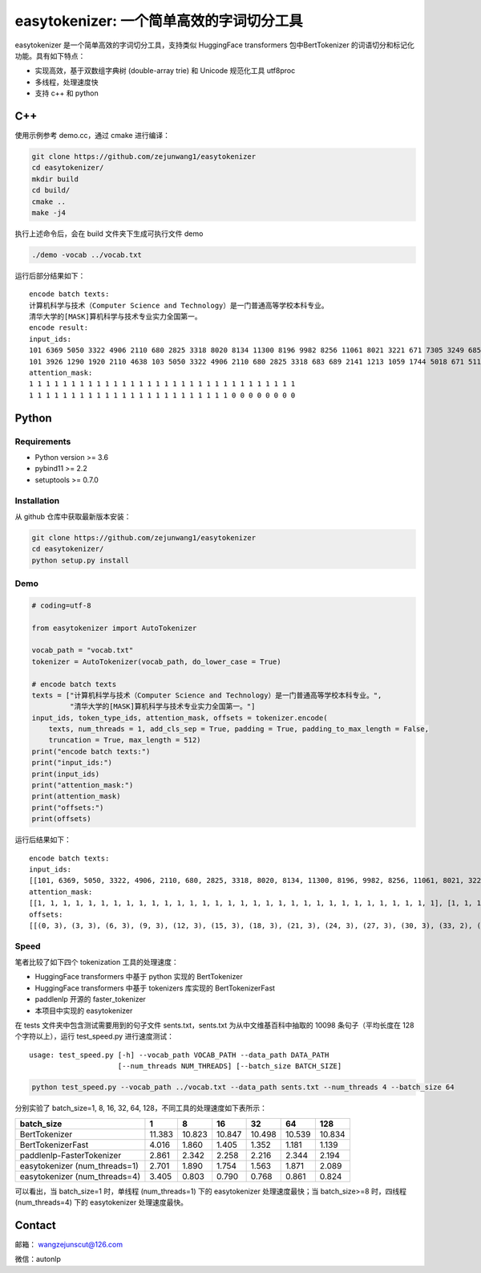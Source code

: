 easytokenizer: 一个简单高效的字词切分工具
=========================================

easytokenizer 是一个简单高效的字词切分工具，支持类似 HuggingFace
transformers 包中BertTokenizer 的词语切分和标记化功能。具有如下特点：

-  实现高效，基于双数组字典树 (double-array trie) 和 Unicode 规范化工具
   utf8proc

-  多线程，处理速度快

-  支持 c++ 和 python

C++
---

使用示例参考 demo.cc，通过 cmake 进行编译：

.. code:: shell

   git clone https://github.com/zejunwang1/easytokenizer
   cd easytokenizer/
   mkdir build
   cd build/
   cmake ..
   make -j4

执行上述命令后，会在 build 文件夹下生成可执行文件 demo

.. code:: shell

   ./demo -vocab ../vocab.txt

运行后部分结果如下：

::

   encode batch texts:
   计算机科学与技术（Computer Science and Technology）是一门普通高等学校本科专业。
   清华大学的[MASK]算机科学与技术专业实力全国第一。
   encode result:
   input_ids:
   101 6369 5050 3322 4906 2110 680 2825 3318 8020 8134 11300 8196 9982 8256 11061 8021 3221 671 7305 3249 6858 7770 5023 2110 3413 3315 4906 683 689 511 102 
   101 3926 1290 1920 2110 4638 103 5050 3322 4906 2110 680 2825 3318 683 689 2141 1213 1059 1744 5018 671 511 102 0 0 0 0 0 0 0 0 
   attention_mask:
   1 1 1 1 1 1 1 1 1 1 1 1 1 1 1 1 1 1 1 1 1 1 1 1 1 1 1 1 1 1 1 1 
   1 1 1 1 1 1 1 1 1 1 1 1 1 1 1 1 1 1 1 1 1 1 1 1 0 0 0 0 0 0 0 0

Python
------

Requirements
~~~~~~~~~~~~

-  Python version >= 3.6

-  pybind11 >= 2.2

-  setuptools >= 0.7.0

Installation
~~~~~~~~~~~~

从 github 仓库中获取最新版本安装：

.. code:: shell

   git clone https://github.com/zejunwang1/easytokenizer
   cd easytokenizer/
   python setup.py install

Demo
~~~~

.. code:: python

   # coding=utf-8

   from easytokenizer import AutoTokenizer

   vocab_path = "vocab.txt"
   tokenizer = AutoTokenizer(vocab_path, do_lower_case = True)

   # encode batch texts
   texts = ["计算机科学与技术（Computer Science and Technology）是一门普通高等学校本科专业。",
            "清华大学的[MASK]算机科学与技术专业实力全国第一。"]
   input_ids, token_type_ids, attention_mask, offsets = tokenizer.encode(
       texts, num_threads = 1, add_cls_sep = True, padding = True, padding_to_max_length = False,
       truncation = True, max_length = 512)
   print("encode batch texts:")
   print("input_ids:")
   print(input_ids)
   print("attention_mask:")
   print(attention_mask)
   print("offsets:")
   print(offsets)

运行后结果如下：

::

   encode batch texts:
   input_ids:
   [[101, 6369, 5050, 3322, 4906, 2110, 680, 2825, 3318, 8020, 8134, 11300, 8196, 9982, 8256, 11061, 8021, 3221, 671, 7305, 3249, 6858, 7770, 5023, 2110, 3413, 3315, 4906, 683, 689, 511, 102], [101, 3926, 1290, 1920, 2110, 4638, 103, 5050, 3322, 4906, 2110, 680, 2825, 3318, 683, 689, 2141, 1213, 1059, 1744, 5018, 671, 511, 102, 0, 0, 0, 0, 0, 0, 0, 0]]
   attention_mask:
   [[1, 1, 1, 1, 1, 1, 1, 1, 1, 1, 1, 1, 1, 1, 1, 1, 1, 1, 1, 1, 1, 1, 1, 1, 1, 1, 1, 1, 1, 1, 1, 1], [1, 1, 1, 1, 1, 1, 1, 1, 1, 1, 1, 1, 1, 1, 1, 1, 1, 1, 1, 1, 1, 1, 1, 1, 0, 0, 0, 0, 0, 0, 0, 0]]
   offsets:
   [[(0, 3), (3, 3), (6, 3), (9, 3), (12, 3), (15, 3), (18, 3), (21, 3), (24, 3), (27, 3), (30, 3), (33, 2), (36, 7), (44, 3), (48, 10), (58, 3), (61, 3), (64, 3), (67, 3), (70, 3), (73, 3), (76, 3), (79, 3), (82, 3), (85, 3), (88, 3), (91, 3), (94, 3), (97, 3), (100, 3)], [(0, 3), (3, 3), (6, 3), (9, 3), (12, 3), (15, 6), (21, 3), (24, 3), (27, 3), (30, 3), (33, 3), (36, 3), (39, 3), (42, 3), (45, 3), (48, 3), (51, 3), (54, 3), (57, 3), (60, 3), (63, 3), (66, 3)]]

Speed
~~~~~

笔者比较了如下四个 tokenization 工具的处理速度：

-  HuggingFace transformers 中基于 python 实现的 BertTokenizer

-  HuggingFace transformers 中基于 tokenizers 库实现的 BertTokenizerFast

-  paddlenlp 开源的 faster_tokenizer

-  本项目中实现的 easytokenizer

在 tests 文件夹中包含测试需要用到的句子文件 sents.txt，sents.txt
为从中文维基百科中抽取的 10098 条句子（平均长度在 128 个字符以上），运行
test_speed.py 进行速度测试：

::

   usage: test_speed.py [-h] --vocab_path VOCAB_PATH --data_path DATA_PATH
                        [--num_threads NUM_THREADS] [--batch_size BATCH_SIZE]

.. code:: shell

   python test_speed.py --vocab_path ../vocab.txt --data_path sents.txt --num_threads 4 --batch_size 64

分别实验了 batch_size=1, 8, 16, 32, 64,
128，不同工具的处理速度如下表所示：

+-------------------------------+--------+--------+--------+--------+--------+--------+
| batch_size                    | 1      | 8      | 16     | 32     | 64     | 128    |
+===============================+========+========+========+========+========+========+
| BertTokenizer                 | 11.383 | 10.823 | 10.847 | 10.498 | 10.539 | 10.834 |
+-------------------------------+--------+--------+--------+--------+--------+--------+
| BertTokenizerFast             | 4.016  | 1.860  | 1.405  | 1.352  | 1.181  | 1.139  |
+-------------------------------+--------+--------+--------+--------+--------+--------+
| paddlenlp-FasterTokenizer     | 2.861  | 2.342  | 2.258  | 2.216  | 2.344  | 2.194  |
+-------------------------------+--------+--------+--------+--------+--------+--------+
| easytokenizer (num_threads=1) | 2.701  | 1.890  | 1.754  | 1.563  | 1.871  | 2.089  |
+-------------------------------+--------+--------+--------+--------+--------+--------+
| easytokenizer (num_threads=4) | 3.405  | 0.803  | 0.790  | 0.768  | 0.861  | 0.824  |
+-------------------------------+--------+--------+--------+--------+--------+--------+

可以看出，当 batch_size=1 时，单线程 (num_threads=1) 下的 easytokenizer
处理速度最快；当 batch_size>=8 时，四线程 (num_threads=4) 下的
easytokenizer 处理速度最快。

Contact
-------

邮箱： \ wangzejunscut@126.com

微信：autonlp
